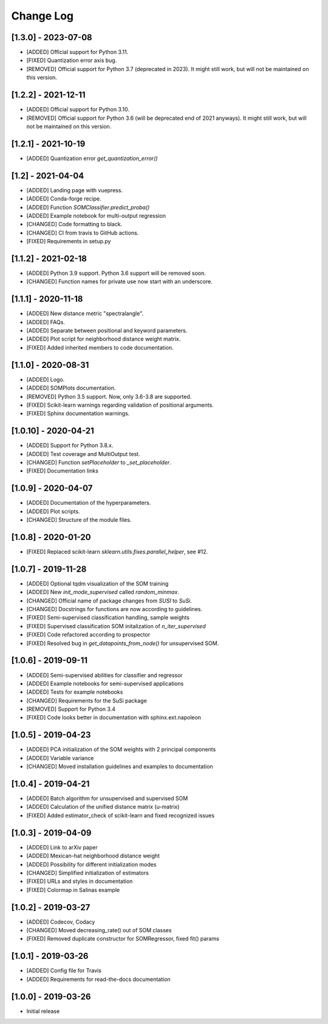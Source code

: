Change Log
==========

[1.3.0] - 2023-07-08
--------------------
- [ADDED] Official support for Python 3.11.
- [FIXED] Quantization error axis bug.
- [REMOVED] Official support for Python 3.7 (deprecated in 2023). It might
  still work, but will not be maintained on this version.

[1.2.2] - 2021-12-11
--------------------
- [ADDED] Official support for Python 3.10.
- [REMOVED] Official support for Python 3.6 (will be deprecated end of 2021
  anyways). It might still work, but will not be maintained on this version.

[1.2.1] - 2021-10-19
--------------------
- [ADDED] Quantization error `get_quantization_error()`

[1.2] - 2021-04-04
------------------
- [ADDED] Landing page with vuepress.
- [ADDED] Conda-forge recipe.
- [ADDED] Function `SOMClassifier.predict_proba()`
- [ADDED] Example notebook for multi-output regression
- [CHANGED] Code formatting to black.
- [CHANGED] CI from travis to GitHub actions.
- [FIXED] Requirements in setup.py

[1.1.2] - 2021-02-18
--------------------
- [ADDED] Python 3.9 support. Python 3.6 support will be removed soon.
- [CHANGED] Function names for private use now start with an underscore.

[1.1.1] - 2020-11-18
--------------------
- [ADDED] New distance metric "spectralangle".
- [ADDED] FAQs.
- [ADDED] Separate between positional and keyword parameters.
- [ADDED] Plot script for neighborhood distance weight matrix.
- [FIXED] Added inherited members to code documentation.

[1.1.0] - 2020-08-31
--------------------
- [ADDED] Logo.
- [ADDED] SOMPlots documentation.
- [REMOVED] Python 3.5 support. Now, only 3.6-3.8 are supported.
- [FIXED] Scikit-learn warnings regarding validation of positional arguments.
- [FIXED] Sphinx documentation warnings.

[1.0.10] - 2020-04-21
------------------------------------
- [ADDED] Support for Python 3.8.x.
- [ADDED] Test coverage and MultiOutput test.
- [CHANGED] Function `setPlaceholder` to `_set_placeholder`.
- [FIXED] Documentation links

[1.0.9] - 2020-04-07
------------------------
- [ADDED] Documentation of the hyperparameters.
- [ADDED] Plot scripts.
- [CHANGED] Structure of the module files.

[1.0.8] - 2020-01-20
------------------------
- [FIXED] Replaced scikit-learn `sklearn.utils.fixes.parallel_helper`, see #12.

[1.0.7] - 2019-11-28
------------------------
- [ADDED] Optional tqdm visualization of the SOM training
- [ADDED] New `init_mode_supervised` called `random_minmax`.
- [CHANGED] Official name of package changes from `SUSI` to `SuSi`.
- [CHANGED] Docstrings for functions are now according to guidelines.
- [FIXED] Semi-supervised classification handling, sample weights
- [FIXED] Supervised classification SOM initalization of `n_iter_supervised`
- [FIXED] Code refactored according to prospector
- [FIXED] Resolved bug in `get_datapoints_from_node()` for unsupervised SOM.

[1.0.6] - 2019-09-11
------------------------
- [ADDED] Semi-supervised abilities for classifier and regressor
- [ADDED] Example notebooks for semi-supervised applications
- [ADDED] Tests for example notebooks
- [CHANGED] Requirements for the SuSi package
- [REMOVED] Support for Python 3.4
- [FIXED] Code looks better in documentation with sphinx.ext.napoleon

[1.0.5] - 2019-04-23
------------------------
- [ADDED] PCA initialization of the SOM weights with 2 principal components
- [ADDED] Variable variance
- [CHANGED] Moved installation guidelines and examples to documentation

[1.0.4] - 2019-04-21
------------------------
- [ADDED] Batch algorithm for unsupervised and supervised SOM
- [ADDED] Calculation of the unified distance matrix (u-matrix)
- [FIXED] Added estimator_check of scikit-learn and fixed recognized issues

[1.0.3] - 2019-04-09
------------------------
- [ADDED] Link to arXiv paper
- [ADDED] Mexican-hat neighborhood distance weight
- [ADDED] Possibility for different initialization modes
- [CHANGED] Simplified initialization of estimators
- [FIXED] URLs and styles in documentation
- [FIXED] Colormap in Salinas example

[1.0.2] - 2019-03-27
------------------------
- [ADDED] Codecov, Codacy
- [CHANGED] Moved decreasing_rate() out of SOM classes
- [FIXED] Removed duplicate constructor for SOMRegressor, fixed fit() params

[1.0.1] - 2019-03-26
------------------------
- [ADDED] Config file for Travis
- [ADDED] Requirements for read-the-docs documentation

[1.0.0] - 2019-03-26
------------------------
- Initial release
